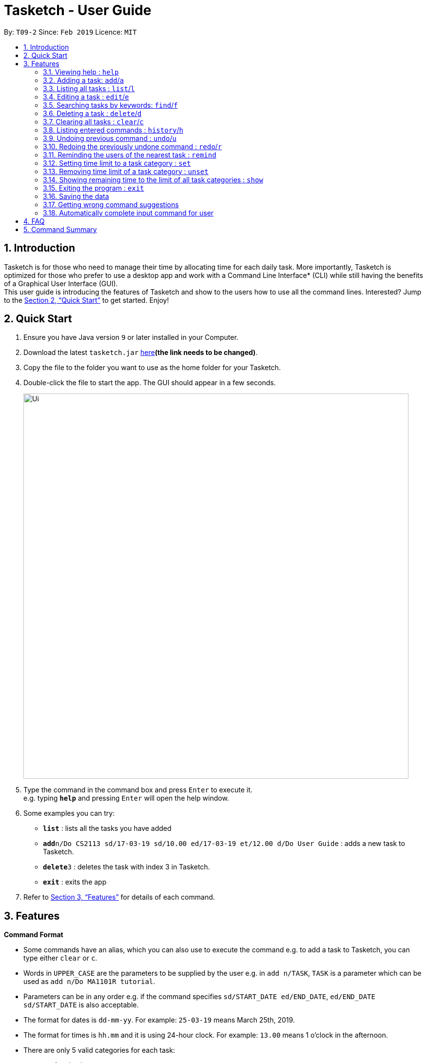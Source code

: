 = Tasketch - User Guide
:site-section: UserGuide
:toc:
:toc-title:
:toc-placement: preamble
:sectnums:
:imagesDir: images
:stylesDir: stylesheets
:xrefstyle: full
:experimental:
ifdef::env-github[]
:tip-caption: :bulb:
:note-caption: :information_source:
endif::[]
:repoURL: https://github.com/CS2113-AY1819S2-T09-2/main

By: `T09-2`      Since: `Feb 2019`      Licence: `MIT`

== Introduction

Tasketch is for those who need to manage their time by allocating time for each daily task. More importantly, Tasketch is optimized for those who prefer to use a desktop app and work with a Command Line Interface* (CLI) while still having the benefits of a Graphical User Interface (GUI). +
This user guide is introducing the features of Tasketch and show to the users how to use all the command lines. Interested? Jump to the <<Quick Start>> to get started. Enjoy!

== Quick Start

.  Ensure you have Java version `9` or later installed in your Computer.
.  Download the latest `tasketch.jar` link:{repoURL}/releases[here]*(the link needs to be changed)*.
.  Copy the file to the folder you want to use as the home folder for your Tasketch.
.  Double-click the file to start the app. The GUI should appear in a few seconds.
+
image::Ui.png[width="790"]
+
.  Type the command in the command box and press kbd:[Enter] to execute it. +
e.g. typing *`help`* and pressing kbd:[Enter] will open the help window.
.  Some examples you can try:

* *`list`* : lists all the tasks you have added
* **`add`**`n/Do CS2113 sd/17-03-19 sd/10.00 ed/17-03-19 et/12.00 d/Do User Guide` : adds a new task to Tasketch.
* **`delete`**`3` : deletes the task with index 3 in Tasketch.
* *`exit`* : exits the app

.  Refer to <<Features>> for details of each command.

[[Features]]
== Features

====
*Command Format*

* Some commands have an alias, which you can also use to execute the command e.g. to add a task to Tasketch, you can
type either `clear` or `c`.
* Words in `UPPER_CASE` are the parameters to be supplied by the user e.g. in `add n/TASK`, `TASK` is a parameter which can be used as `add n/Do MA1101R tutorial`.
* Parameters can be in any order e.g. if the command specifies `sd/START_DATE ed/END_DATE`, `ed/END_DATE sd/START_DATE` is also acceptable.
* The format for dates is `dd-mm-yy`. For example: `25-03-19` means March 25th, 2019.
* The format for times is `hh.mm` and it is using 24-hour clock. For example: `13.00` means 1 o'clock in the afternoon.

[[category]]
****
* There are only 5 valid categories for each task: +
*** a - Academic
*** e - Entertainment
*** c - Co-Curicullar Activity (CCA)
*** r - Errands
*** o - Others
** Any inputs other than above will be invalid.
** The length of time has to be in hour unit only. (e.g. 1 for 1 hour, 2 for 1 hour 30 minutes after round-up)
** To modify the time limit, just use back the same command and it will update the old to the new time limit.
****
====

=== Viewing help : `help`

Format: `help`

=== Adding a task: `add`/`a`

Adds a task to the Tasketch

Format: `add n/TASK_NAME sd/START_DATE st/START_TIME ed/END_DATE et/END_TIME d/DESCRIPTION [c/CATEGORIES] [t/TAG]...`

****
* There are only 5 valid categories and can be excluded in the command. (The details about it can be found in <<category>>.)
* Excluding category in the command will only mean that the task will not be included into the time management.
****

[TIP]
A task can have any number of tags (including 0)

Examples:

* `add n/CS2113 task sd/13-03-19 st/12.00 ed/13-03-19 et/14.00 d/Talk about version control` +
Adds a task named CS2113 task in the app. It starts at 12:00 on March 13rd, 2019 and it ends at 14:00 on the same day. The description for this task is to talk about version control.
* `add n/MA1101R tutorial sd/14-03-19 st/12.00 ed/14-03-19 et/14.00 d/Tutorial 8 c/a`
Adds a task named MA1101R tutorial. It starts at 12:00 on March 14th, 2019 and ends at 14:00 on the same day. Its description is tutorial and it category is academic.
* `add n/CS3235 lecture sd/13-03-19 st/08.00 ed/13-03-19 et/10.00 d/Talk about network security t/important`
Adds a task named CS3235 lecture. It starts at 8:00 in March 3rd, 2019 and ends at 10:00. Its description is to talk about network security. The tag for it is 'important'.

=== Listing all tasks : `list`/`l`

Shows a list of tasks in Tasketch.

Format:

* `list` +
Lists all the tasks of today +

* `list DATE` +
Lists all the tasks of that specific date +

Examples:

* `list 02-2019` +
Lists all the tasks in February, 2019
* `list 20-02-2019` +
Lists all the tasks in February 20th, 2019
* `list` +
Lists all the tasks in the storage

=== Editing a task : `edit`/`e`

Edits an existing task in Tasketch.

Format: `edit TASK_ID [n/NAME] [st/START_TIME] [et/END_TIME] [d/DESCRIPTION]`

****
* Edits the task with the index number shown in the task list.
* At least one of the optional fields must be provided.
* Existing values will be updated to the input values.
* When editing description, the existing description of the task will be removed.
****

Examples:

* `edit 1 st/12.00 et/14.00 t/GET1018 tut` +
Edits the start time and end time of the task with ID 1 to be `12.00` and `14.00` respectively. Change the topic to `GET1018 tut`.


=== Searching tasks by keywords: `find`/`f`

Finds tasks whose topic or description contain any of the given keywords.

Format: `search KEYWORD [MORE_KEYWORDS] ...`

****
* The search is case insensitive. e.g `Tutorial` will match `tutorial`.
* The order of the keywords does not matter. e.g. `CS2113T tutorial` will match `tutorial CS2113T`.
* Only the description is searched.
* Only full words will be matched e.g. `tut` will not match `tutorial`.
* Tasks matching at least one keyword will be returned (i.e. `OR` search). e.g. `CS2113T tutorial` will return `CS2113T lecture`, `CS3235 tutorial`.
****

Examples:

* `find CS2113T` +
Returns `CS2113T lecture`
* `f Lecture` +
Returns `CS2113T lecture` and `CS3235 lecture`

=== Deleting a task : `delete`/`d`

Deletes the specified task from Tasketch.

Format: `delete INDEX_NUMBER`

****
* Each tasks is identified by the index number shown in the task list.
* Deletes the task with the index number.
****

Examples:

* `list` +
`delete 1` +
Deletes the task with index number 1 in task list.
* `find cs2113t` +
`delete 1` +
Deletes the task with index number 1 in task list.


=== Clearing all tasks : `clear`/`c`

Clears all tasks of the specified date from Tasketch.

Format:

* `clear` +
Clears all the tasks in Tasketch

* `clear DATE` +
Clears all the tasks starting from the specified date

Examples:

* `clear 21-02-2019` +
Clears all the tasks which start from February 21st, 2019.
* `clear 02-2019` +
Clears all the tasks which start from February, 2019.
* `clear before` +
Clears all the tasks which finished before today.
* `clear` +
Clears all the tasks in the storage.


=== Listing entered commands : `history`/`h`

Lists all the commands that you have entered in reverse chronological order. +

Format: `history`

=== Undoing previous command : `undo`/`u`

Restores the Tasetch to the state before the previous undoable command was executed. +

Format: `undo`

Examples:

* `delete 1` +
  `list` +
  `undo` (reverses the `delete 1` command)
* `delete 1` +
  `clear` +
  `undo`  (reverses the `delete 1` command) +
  `undo` (reverses the `clear` command)


=== Redoing the previously undone command : `redo`/`r`

Reverses the most recent `undo` command. +

Format: `redo`

Examples:

* `delete 1` +
  `undo` (reverses the `delete 1` command) +
  `redo` (reapplies the `delete 1` command)
* `delete 1` +
  `redo` +
   The `redo` command fails as there are no undo commands executed previously.
* `delete 1` +
`clear` +
`undo` (reverses the `clear` command) +
`undo` (reverses the `delete 1` command) +
`redo` (reapplies the `delete 1` command) +
`redo` (reapplies the `clear` command)


=== Reminding the users of the nearest task : `remind`

Shows to the user the nearest tasks of certain category. +

Format:

* `remind start` +
Reminds the users of most recently begin tasks of all categories. +

* `remind ddl` +
Remind the users of most recent deadline of all categories. +

* `remind a/e/c/r/o ddl/start` +
Remind the users of most recent start tasks or deadline of specified category.

****
* "a" - Academic +
* "e" - Entertainment +
* "c" - Co-Curricular Activity (CCA) +
* "r" - Errand +
* "o" - Other
****

Examples:

* `remind e start` +
Shows a list of nearest start tasks of "entertainment" category.


=== Setting time limit to a task category : `set`

Sets weekly time limit for a task category. +
Upon adding a task to a category and leads to time limit, you will not able to add it into that category for that week.

Format: `set CATEGORY TIME_LENGTH`

Example:

* `set a 40` +
Sets the time limit to 40 hours for the academic category.

=== Removing time limit of a task category : `unset`

Removes weekly time limit of a task category. After removing the time limit, you will be able to add more tasks into that category as usual.

Format: `unset CATEGORY`

Example:

* `unset a`

=== Showing remaining time to the limit of all task categories : `show`

Shows all the remaining time before reaching the limit for all the task category

Format: `show`

=== Exiting the program : `exit`

Exits the program. +

Format: `exit`

=== Saving the data

Tasketch data is saved in the hard disk automatically after any command that changes the data. +
There is no need to save manually.

=== Getting wrong command suggestions
Suggests to users what they have typed wrongly automatically, by giving a list of closest approximations of word through the message box after pressing enter. +

****
* The input is not case sensitive, hence it would increase the chance of getting a closer approximation of the correct command!
* This feature tolerates a maximum of two wrong alphabets.
* This feature allows user to type in a command which has the same alphabets with one of the correct command word but in different order. The system can give suggestion even if the user type in the reverse command word.
****

Examples：

* If the user wanted to type `clear` but he typed `clarr` instead, the system will tell the user that it is an unknown command, and would suggest the command `clear` instead.
* If the user wanted to type `exit` but he typed `ecot` instead, the system will tell the user that it is an unknown command, and would suggest the command `exit` and `edit` instead.
* If the user wanted to type `history` but he typed `hsitryo` instead, the system will tell the user that it is an unknown command, and would suggest the command `history` instead.

=== Automatically complete input command for user
Help users automatically correct type error and fulfill their incomplete typed command in command line.+

****
* The input is not case sensitive.
* If user type a string that is a substring of one of the commands, then command line will fulfill the string with this command.
* If user type a string that is not a substring of any of the commands, then command line will show the most similar command compared this string.
* if user type a string can not match any command, then command line will show `No command matched`.
****

Examples：

* If the user wanted to type `list`, he can type `li` instead, and press `tap` on keyboard. The system will automatically fulfill the command in command line with `list`.
* If the user wanted to type `histoy`, but he type `histoy` instead, and press `tap` on keyboard. The system will automatically fulfill the command line with `history`.
* If the user wanted to type `add`, but he type `aefw` instead, and press `tap` on keyboard. The system will automatically fulfill the command line with `No command matched`.

== FAQ

*Q*: How do I transfer my data to another Computer? +
*A*: Install the app in the other computer and overwrite the empty data file it creates with the file that contains the data of your previous Address Book folder

== Command Summary

* *Add* : `add n/TASK_NAME sd/START_DATE st/START_TIME ed/END_DATE et/END_TIME d/DESCRIPTION [c/CATEGORY] [t/TAG]...` +
e.g. `add n/CS2113 sd/13-03-19 st/12.00 ed/13-03-19 et/14.00 d/Talk about version control`
* *Clear* : `clear [DATE]` +
e.g. `clear 21-02-2019`
* *Delete* : `delete INDEX_NUMBER` +
e.g. `delete 1`
* *Edit* : `edit INDEX_NUMBER [s/START_TIME] [e/END_TIME] [t/TOPIC] [d/DESCRIPTION]` +
e.g. `edit 1 s/12.00 e/14.00 t/GET1018 tut`
* *Search* : `search KEYWORD [MORE_KEYWORDS]` +
e.g. `search CS2113T`
* *List* : `list [DATE]` +
e.g. `list 02-2019`
* *Set* : `set CATEGORY TIME_LENGTH +
e.g. `set a 50`
* *Unset* : `unset CATEGORY` +
e.g. `unset a`
* *Show* : `show`
* *History* : `history`
* *Undo* : `undo`
* *Redo* : `redo`
* *Help* : `help`
* *Exit* : `exit`
